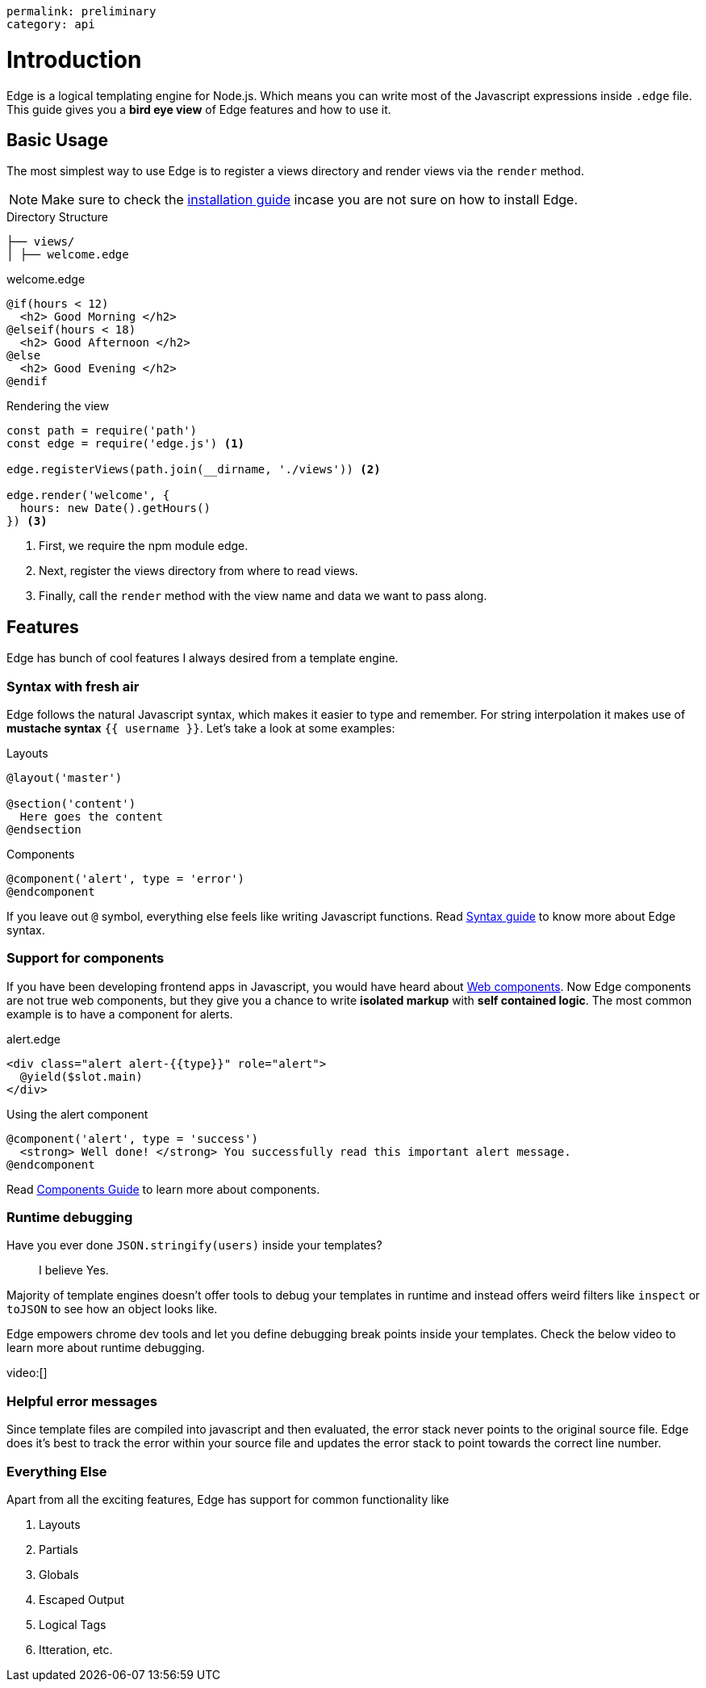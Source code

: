 ----
permalink: preliminary
category: api
----

= Introduction

Edge is a logical templating engine for Node.js. Which means you can write most of the Javascript expressions inside `.edge` file. This guide gives you a *bird eye view* of Edge features and how to use it.

== Basic Usage
The most simplest way to use Edge is to register a views directory and render views via the `render` method.

NOTE: Make sure to check the link:installation[installation guide] incase you are not sure on how to install Edge.

.Directory Structure
[source, bash]
----
├── views/
│ ├── welcome.edge
----

.welcome.edge
[source, edge]
----
@if(hours < 12)
  <h2> Good Morning </h2>
@elseif(hours < 18)
  <h2> Good Afternoon </h2>
@else
  <h2> Good Evening </h2>
@endif
----

.Rendering the view
[source, js]
----
const path = require('path')
const edge = require('edge.js') <1>

edge.registerViews(path.join(__dirname, './views')) <2>

edge.render('welcome', {
  hours: new Date().getHours()
}) <3>
----

<1> First, we require the npm module edge.
<2> Next, register the views directory from where to read views.
<3> Finally, call the `render` method with the view name and data we want to pass along.

== Features
Edge has bunch of cool features I always desired from a template engine.

=== Syntax with fresh air
Edge follows the natural Javascript syntax, which makes it easier to type and remember. For string interpolation it makes use of *mustache syntax* `{{ username }}`. Let's take a look at some examples:

.Layouts
[source, edge]
----
@layout('master')

@section('content')
  Here goes the content
@endsection
----

.Components
[source, edge]
----
@component('alert', type = 'error')
@endcomponent
----

If you leave out `@` symbol, everything else feels like writing Javascript functions. Read link:syntax-guide[Syntax guide] to know more about Edge syntax.

=== Support for components
If you have been developing frontend apps in Javascript, you would have heard about link:https://www.webcomponents.org/introduction[Web components]. Now Edge components are not true web components, but they give you a chance to write *isolated markup* with *self contained logic*. The most common example is to have a component for alerts.

.alert.edge
[source, edge]
----
<div class="alert alert-{{type}}" role="alert">
  @yield($slot.main)
</div>
----

.Using the alert component
[source, edge]
----
@component('alert', type = 'success')
  <strong> Well done! </strong> You successfully read this important alert message.
@endcomponent
----

Read link:components[Components Guide] to learn more about components.

=== Runtime debugging
Have you ever done `JSON.stringify(users)` inside your templates?::
  I believe Yes.

Majority of template engines doesn't offer tools to debug your templates in runtime and instead offers weird filters like `inspect` or `toJSON` to see how an object looks like.

Edge empowers chrome dev tools and let you define debugging break points inside your templates. Check the below video to learn more about runtime debugging.

video:[]

=== Helpful error messages
Since template files are compiled into javascript and then evaluated, the error stack never points to the original source file. Edge does it's best to track the error within your source file and updates the error stack to point towards the correct line number.

=== Everything Else
Apart from all the exciting features, Edge has support for common functionality like

1. Layouts
2. Partials
3. Globals
4. Escaped Output
5. Logical Tags
6. Itteration, etc.

